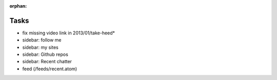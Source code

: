 :orphan:

Tasks
====================

* fix missing video link in 2013/01/take-heed*
* sidebar: follow me
* sidebar: my sites
* sidebar: Github repos
* sidebar: Recent chatter
* feed (/feeds/recent.atom)
